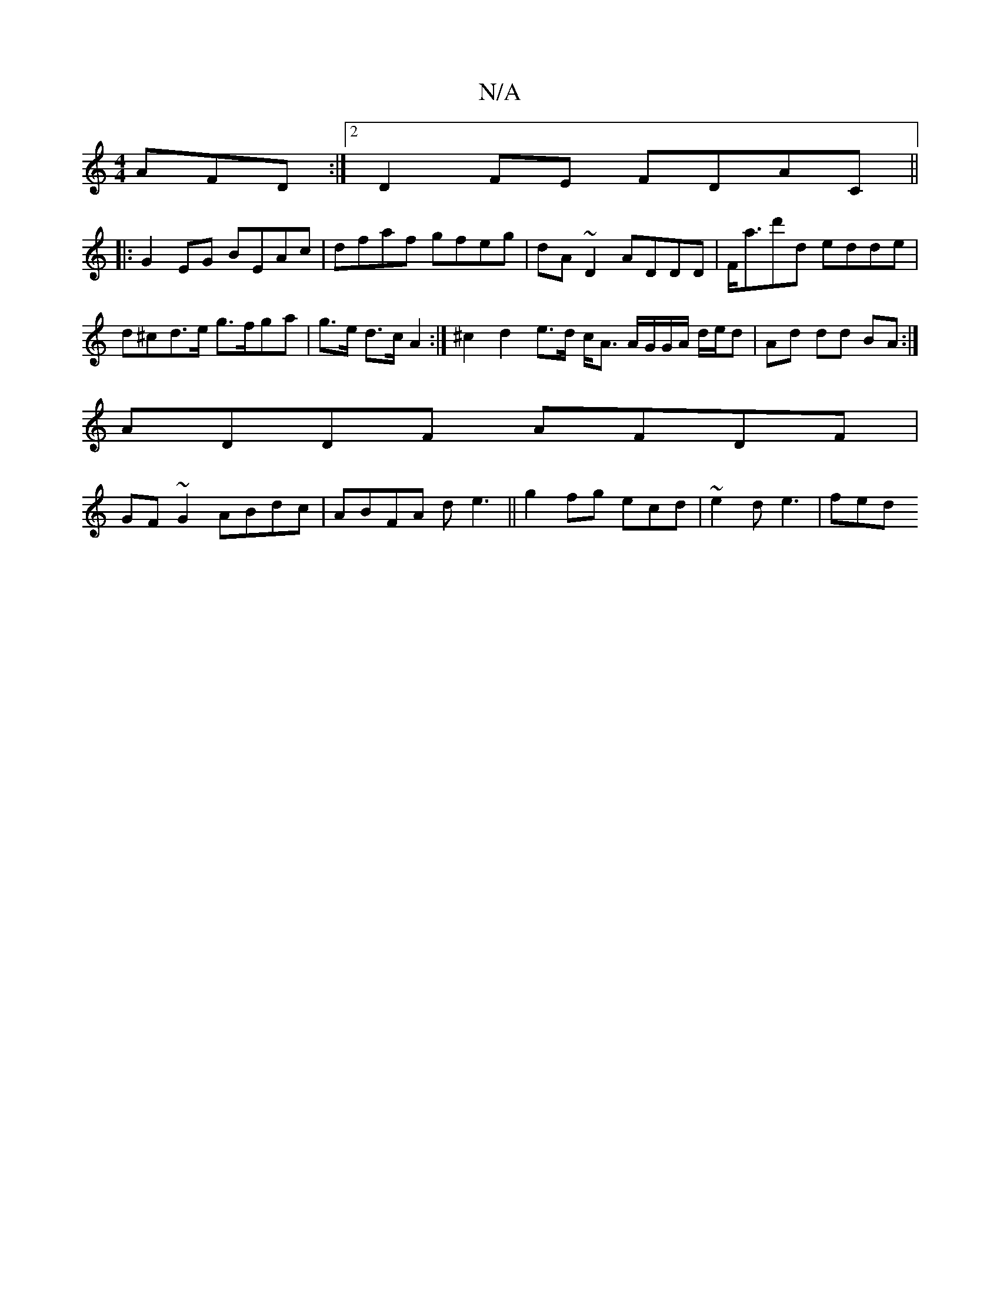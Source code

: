 X:1
T:N/A
M:4/4
R:N/A
K:Cmajor
AFD:|2 D2FE FDAC ||
|: G2EG BEAc | dfaf gfeg | dA~D2 ADDD | F<ad'd edde | d^cd>e g>fga | g>e d>c A2 :|-/ ^c2 d2 e>d c<A A/G/G/A/ d/e/d|Ad dd BA:|
ADDF AFDF|
GF~G2 ABdc|ABFA de3||g2 fg ecd|~e2d e3|fed 
